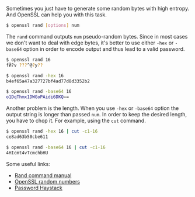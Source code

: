Sometimes you just have to generate some random bytes with high entropy. And OpenSSL can help you with this task.

#+begin_html
<!--more-->
#+end_html

#+begin_src bash
$ openssl rand [options] num
#+end_src

The =rand= command outputs =num= pseudo-random bytes. Since in most cases we don't want to deal with edge bytes, it's better to use either =-hex= or =-base64= option in order to encode output and thus lead to a valid password.

#+BEGIN_SRC bash
$ openssl rand 16
fӤ?v ???^@?y??

$ openssl rand -hex 16
b4ef65a47a327727bf4ad77d8d3352b2

$ openssl rand -base64 16
o1DqThmx1DWGoPAidi6DKQ==
#+END_SRC

Another problem is the length. When you use =-hex= or =-base64= option the output string is longer than passed =num=. In order to keep the desired length, you have to chop it. For example, using the =cut= command.

#+BEGIN_SRC bash
$ openssl rand -hex 16 | cut -c1-16
ce8ad63b50cbe611

$ openssl rand -base64 16 | cut -c1-16
4HIcmt4vTcmchbHU
#+END_SRC

Some useful links:

- [[https://wiki.openssl.org/index.php/Manual:Rand(1)][Rand command manual]]
- [[https://wiki.openssl.org/index.php/Random_Numbers][OpenSSL random numbers]]
- [[https://www.grc.com/haystack.htm][Password Haystack]]
